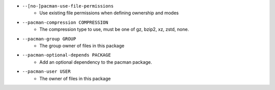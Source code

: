 * ``--[no-]pacman-use-file-permissions``
    - Use existing file permissions when defining ownership and modes
* ``--pacman-compression COMPRESSION``
    - The compression type to use, must be one of gz, bzip2, xz, zstd, none.
* ``--pacman-group GROUP``
    - The group owner of files in this package
* ``--pacman-optional-depends PACKAGE``
    - Add an optional dependency to the pacman package.
* ``--pacman-user USER``
    - The owner of files in this package

